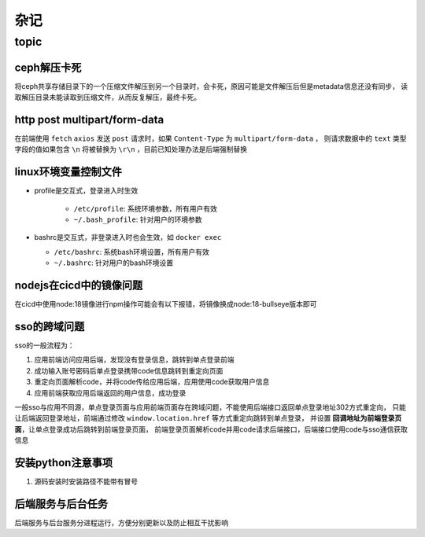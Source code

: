杂记
====

topic
-----

ceph解压卡死
```````````

将ceph共享存储目录下的一个压缩文件解压到另一个目录时，会卡死，原因可能是文件解压后但是metadata信息还没有同步，
读取解压目录未能读取到压缩文件，从而反复解压，最终卡死。

http post multipart/form-data
`````````````````````````````

在前端使用 ``fetch`` ``axios`` 发送 ``post`` 请求时，如果 ``Content-Type`` 为 ``multipart/form-data`` ，
则请求数据中的 ``text`` 类型字段的值如果包含 ``\n`` 将被替换为 ``\r\n`` ，目前已知处理办法是后端强制替换


linux环境变量控制文件
`````````````````````

- profile是交互式，登录进入时生效

    - ``/etc/profile``: 系统环境参数，所有用户有效
    - ``~/.bash_profile``: 针对用户的环境参数

- bashrc是交互式，非登录进入时也会生效，如 ``docker exec``

  - ``/etc/bashrc``: 系统bash环境设置，所有用户有效
  - ``~/.bashrc``: 针对用户的bash环境设置

nodejs在cicd中的镜像问题
````````````````````````

在cicd中使用node:18镜像进行npm操作可能会有以下报错，将镜像换成node:18-bullseye版本即可

.. code-block:: text
  :caption: 报错信息

  node[6]: ../src/node_platform.cc:68:std::unique_ptr<long unsigned int> node::WorkerThreadsTaskRunner::DelayedTaskScheduler::Start(): Assertion `(0) == (uv_thread_create(t.get(), start_thread, this))' failed.
    1: 0xb9c310 node::Abort() [node]
    2: 0xb9c38e  [node]
    3: 0xc0a49e  [node]
    4: 0xc0a581 node::NodePlatform::NodePlatform(int, v8::TracingController*, v8::PageAllocator*) [node]
    5: 0xb58233 node::InitializeOncePerProcess(std::vector<std::__cxx11::basic_string<char, std::char_traits<char>, std::allocator<char> >, std::allocator<std::__cxx11::basic_string<char, std::char_traits<char>, std::allocator<char> > > > const&, node::ProcessFlags::Flags) [node]
    6: 0xb5888b node::Start(int, char**) [node]
    7: 0x7faa3c24b24a  [/lib/x86_64-linux-gnu/libc.so.6]
    8: 0x7faa3c24b305 __libc_start_main [/lib/x86_64-linux-gnu/libc.so.6]
    9: 0xad789e _start [node]
  Aborted (core dumped)



sso的跨域问题
`````````````

sso的一般流程为：

1. 应用前端访问应用后端，发现没有登录信息，跳转到单点登录前端
2. 成功输入账号密码后单点登录携带code信息跳转到重定向页面
3. 重定向页面解析code，并将code传给应用后端，应用使用code获取用户信息
4. 应用前端获取应用后端返回的用户信息，成功登录

一般sso与应用不同源，单点登录页面与应用前端页面存在跨域问题，不能使用后端接口返回单点登录地址302方式重定向，
只能让后端返回登录地址，前端通过修改 ``window.location.href`` 等方式重定向跳转到单点登录，
并设置 **回调地址为前端登录页面**，让单点登录成功后跳转到前端登录页面，
前端登录页面解析code并用code请求后端接口，后端接口使用code与sso通信获取信息

安装python注意事项
``````````````````

1. 源码安装时安装路径不能带有冒号

后端服务与后台任务
``````````````````

后端服务与后台服务分进程运行，方便分别更新以及防止相互干扰影响
